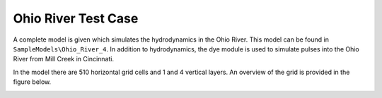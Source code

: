 .. _ohio_river :


Ohio River Test Case
====================


A complete model is given which simulates the hydrodynamics in the Ohio River. This model can be found in ``SampleModels\Ohio_River_4``. In addition to hydrodynamics, the dye module is used to simulate pulses into the Ohio River from Mill Creek in Cincinnati.


In the model there are 510 horizontal grid cells and 1 and 4 vertical layers.  An overview of the grid is provided in the figure below.

|image1|


.. |image1| image:: images/grid_ohio.PNG
